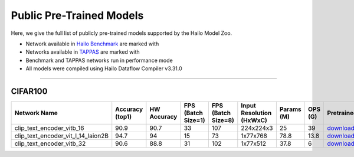 
Public Pre-Trained Models
=========================

.. |rocket| image:: ../../images/rocket.png
  :width: 18

.. |star| image:: ../../images/star.png
  :width: 18

Here, we give the full list of publicly pre-trained models supported by the Hailo Model Zoo.

* Network available in `Hailo Benchmark <https://hailo.ai/products/ai-accelerators/hailo-8-ai-accelerator/#hailo8-benchmarks/>`_ are marked with |rocket|
* Networks available in `TAPPAS <https://github.com/hailo-ai/tappas>`_ are marked with |star|
* Benchmark and TAPPAS  networks run in performance mode
* All models were compiled using Hailo Dataflow Compiler v3.31.0

.. _text_image_retrieval:

------------------------

CIFAR100
^^^^^^^^

.. list-table::
   :widths: 31 9 7 11 9 8 8 8 7 7 7 7
   :header-rows: 1

   * - Network Name
     - Accuracy (top1)
     - HW Accuracy
     - FPS (Batch Size=1)
     - FPS (Batch Size=8)
     - Input Resolution (HxWxC)
     - Params (M)
     - OPS (G)
     - Pretrained
     - Source
     - Compiled
     - Profile Html
   * - clip_text_encoder_vitb_16
     - 90.9
     - 90.7
     - 33
     - 107
     - 224x224x3
     - 25
     - 39
     - `download <https://hailo-model-zoo.s3.eu-west-2.amazonaws.com/clip/vitb_16/pretrained/2024-12-04/clip_text_encoder_vitb_16_sim.zip>`_
     - `link <https://huggingface.co/openai/clip-vit-base-patch16>`_
     - `rgbx <https://hailo-model-zoo.s3.eu-west-2.amazonaws.com/ModelZoo/Compiled/v2.15.0/hailo8/clip_text_encoder_vitb_16.hef>`_
     - `download <https://hailo-model-zoo.s3.eu-west-2.amazonaws.com/ModelZoo/Compiled/v2.15.0/hailo8/clip_text_encoder_vitb_16_profiler_results_compiled.html>`_
   * - clip_text_encoder_vit_l_14_laion2B
     - 94.7
     - 94
     - 15
     - 73
     - 1x77x768
     - 78.8
     - 13.8
     - `download <https://hailo-model-zoo.s3.eu-west-2.amazonaws.com/clip/vit_l_14_laion2B/pretrained/2024-09-24/clip-vit-l-14-laion2b-s32b-b82k_text_op15.zip>`_
     - `link <https://huggingface.co/laion/CLIP-ViT-L-14-laion2B-s32B-b82K>`_
     - `rgbx <https://hailo-model-zoo.s3.eu-west-2.amazonaws.com/ModelZoo/Compiled/v2.15.0/hailo8/clip_text_encoder_vit_l_14_laion2B.hef>`_
     - `download <https://hailo-model-zoo.s3.eu-west-2.amazonaws.com/ModelZoo/Compiled/v2.15.0/hailo8/clip_text_encoder_vit_l_14_laion2B_profiler_results_compiled.html>`_
   * - clip_text_encoder_vitb_32
     - 90.6
     - 88.8
     - 31
     - 102
     - 1x77x512
     - 37.8
     - 6
     - `download <https://hailo-model-zoo.s3.eu-west-2.amazonaws.com/clip/vitb_32/pretrained/2024-12-04/clip_text_encoder_vitb_32_sim.zip>`_
     - `link <https://huggingface.co/openai/clip-vit-base-patch32>`_
     - `rgbx <https://hailo-model-zoo.s3.eu-west-2.amazonaws.com/ModelZoo/Compiled/v2.15.0/hailo8/clip_text_encoder_vitb_32.hef>`_
     - `download <https://hailo-model-zoo.s3.eu-west-2.amazonaws.com/ModelZoo/Compiled/v2.15.0/hailo8/clip_text_encoder_vitb_32_profiler_results_compiled.html>`_
